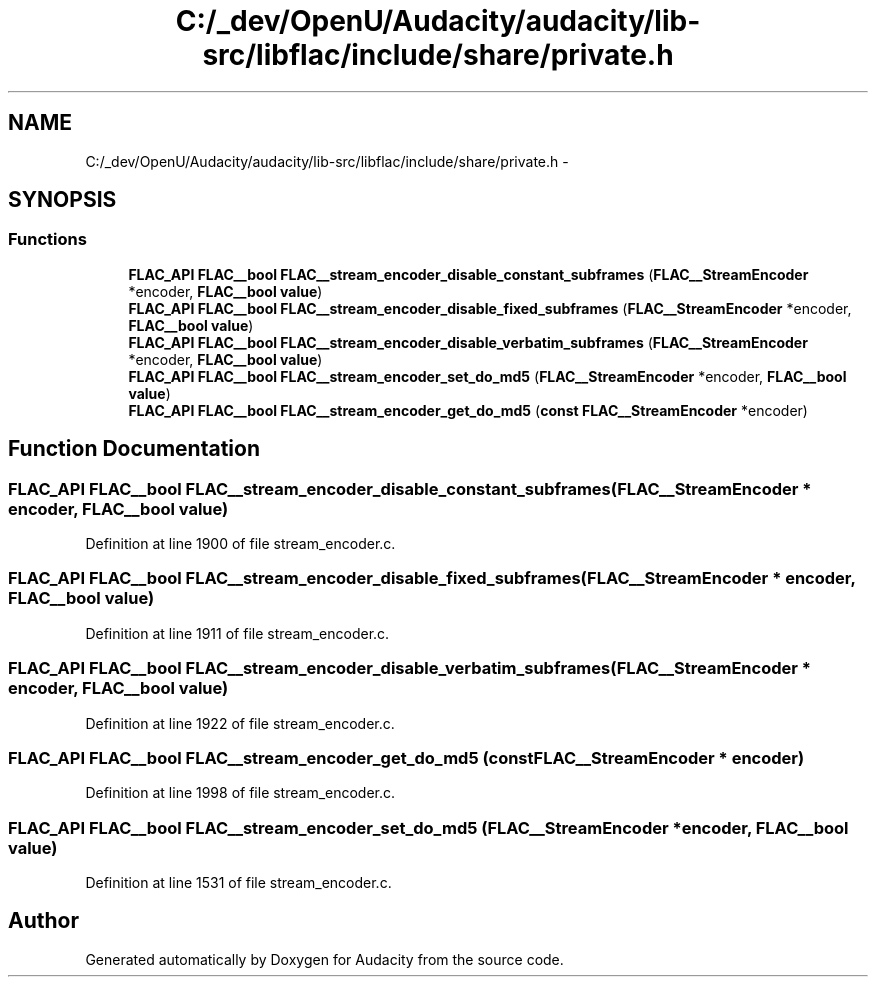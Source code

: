 .TH "C:/_dev/OpenU/Audacity/audacity/lib-src/libflac/include/share/private.h" 3 "Thu Apr 28 2016" "Audacity" \" -*- nroff -*-
.ad l
.nh
.SH NAME
C:/_dev/OpenU/Audacity/audacity/lib-src/libflac/include/share/private.h \- 
.SH SYNOPSIS
.br
.PP
.SS "Functions"

.in +1c
.ti -1c
.RI "\fBFLAC_API\fP \fBFLAC__bool\fP \fBFLAC__stream_encoder_disable_constant_subframes\fP (\fBFLAC__StreamEncoder\fP *encoder, \fBFLAC__bool\fP \fBvalue\fP)"
.br
.ti -1c
.RI "\fBFLAC_API\fP \fBFLAC__bool\fP \fBFLAC__stream_encoder_disable_fixed_subframes\fP (\fBFLAC__StreamEncoder\fP *encoder, \fBFLAC__bool\fP \fBvalue\fP)"
.br
.ti -1c
.RI "\fBFLAC_API\fP \fBFLAC__bool\fP \fBFLAC__stream_encoder_disable_verbatim_subframes\fP (\fBFLAC__StreamEncoder\fP *encoder, \fBFLAC__bool\fP \fBvalue\fP)"
.br
.ti -1c
.RI "\fBFLAC_API\fP \fBFLAC__bool\fP \fBFLAC__stream_encoder_set_do_md5\fP (\fBFLAC__StreamEncoder\fP *encoder, \fBFLAC__bool\fP \fBvalue\fP)"
.br
.ti -1c
.RI "\fBFLAC_API\fP \fBFLAC__bool\fP \fBFLAC__stream_encoder_get_do_md5\fP (\fBconst\fP \fBFLAC__StreamEncoder\fP *encoder)"
.br
.in -1c
.SH "Function Documentation"
.PP 
.SS "\fBFLAC_API\fP \fBFLAC__bool\fP FLAC__stream_encoder_disable_constant_subframes (\fBFLAC__StreamEncoder\fP * encoder, \fBFLAC__bool\fP value)"

.PP
Definition at line 1900 of file stream_encoder\&.c\&.
.SS "\fBFLAC_API\fP \fBFLAC__bool\fP FLAC__stream_encoder_disable_fixed_subframes (\fBFLAC__StreamEncoder\fP * encoder, \fBFLAC__bool\fP value)"

.PP
Definition at line 1911 of file stream_encoder\&.c\&.
.SS "\fBFLAC_API\fP \fBFLAC__bool\fP FLAC__stream_encoder_disable_verbatim_subframes (\fBFLAC__StreamEncoder\fP * encoder, \fBFLAC__bool\fP value)"

.PP
Definition at line 1922 of file stream_encoder\&.c\&.
.SS "\fBFLAC_API\fP \fBFLAC__bool\fP FLAC__stream_encoder_get_do_md5 (\fBconst\fP \fBFLAC__StreamEncoder\fP * encoder)"

.PP
Definition at line 1998 of file stream_encoder\&.c\&.
.SS "\fBFLAC_API\fP \fBFLAC__bool\fP FLAC__stream_encoder_set_do_md5 (\fBFLAC__StreamEncoder\fP * encoder, \fBFLAC__bool\fP value)"

.PP
Definition at line 1531 of file stream_encoder\&.c\&.
.SH "Author"
.PP 
Generated automatically by Doxygen for Audacity from the source code\&.
